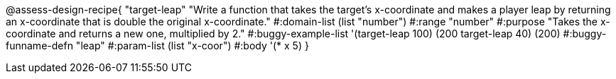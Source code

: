 
@assess-design-recipe{
  "target-leap"
    "Write a function that takes the target's x-coordinate and
    makes a player leap by returning an x-coordinate that is
    double the original x-coordinate."
#:domain-list (list "number")
#:range "number"
#:purpose "Takes the x-coordinate and returns a new one,
    multiplied by 2."
#:buggy-example-list '(((target-leap 100) (200))
    ((target-leap 40) (200)))
#:buggy-funname-defn "leap"
#:param-list (list "x-coor")
#:body '(* x 5)
}
                       
                                

